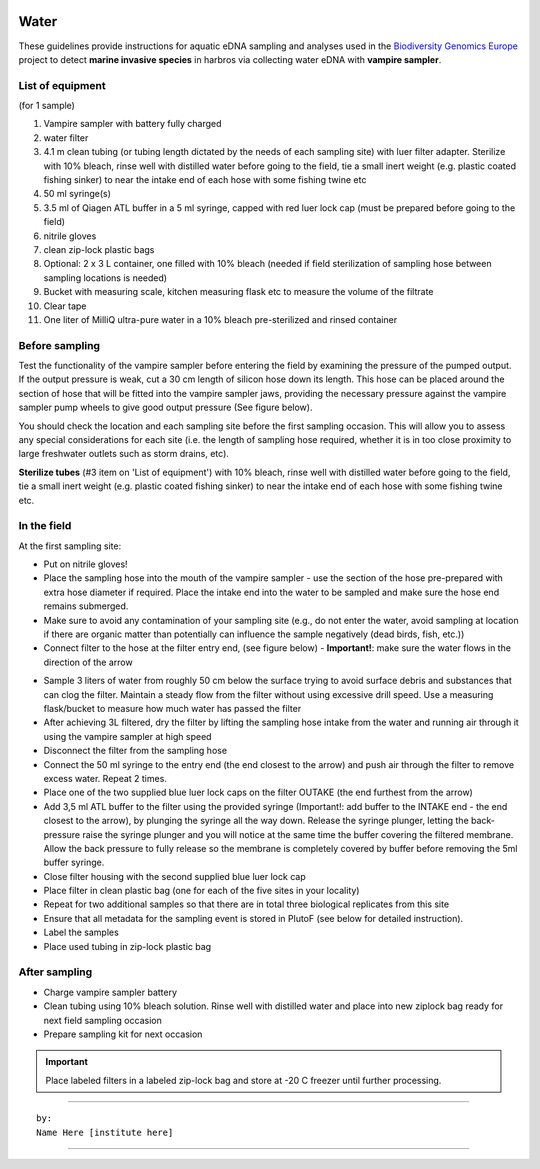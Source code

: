 .. |logo_BGE_alpha| image:: _static/logo_BGE_alpha.png
  :width: 400
  :alt: Alternative text
  :target: https://biodiversitygenomics.eu/

.. |eufund| image:: _static/eu_co-funded.png
  :width: 220
  :alt: Alternative text

.. |chfund| image:: _static/ch-logo-200x50.png
  :width: 210
  :alt: Alternative text

.. |ukrifund| image:: _static/ukri-logo-200x59.png
  :width: 150
  :alt: Alternative text

.. |testVamp| image:: _static/testVamp.jpg
  :width: 900
  :alt: Alternative text

.. |VampFlow| image:: _static/VampFlow.jpg
  :width: 400
  :alt: Alternative text
  :align: middle

.. raw:: html

    <style> .red {color:#ff0000; font-weight:bold; font-size:16px} </style>

.. role:: red


|logo_BGE_alpha|


Water
******

These guidelines provide instructions for aquatic eDNA sampling and analyses 
used in the `Biodiversity Genomics Europe <https://biodiversitygenomics.eu/>`_ project
to detect **marine invasive species** in harbros via collecting water eDNA with **vampire sampler**.


List of equipment
~~~~~~~~~~~~~~~~~

(for 1 sample)

#. Vampire sampler with battery fully charged
#. water filter
#. 4.1 m clean tubing (or tubing length dictated by the needs of each sampling site) with luer filter adapter. Sterilize with 10% bleach, rinse well with distilled water before going to the field, tie a small inert weight (e.g. plastic coated fishing sinker) to near the intake end of each hose with some fishing twine etc
#. 50 ml syringe(s)
#. 3.5 ml of Qiagen ATL buffer in a 5 ml syringe, capped with red luer lock cap (must be prepared before going to the field)
#. nitrile gloves
#. clean zip-lock plastic bags
#. Optional: 2 x 3 L container, one filled with 10% bleach (needed if field sterilization of sampling hose between sampling locations is needed) 
#. Bucket with measuring scale, kitchen measuring flask etc to measure the volume of the filtrate 
#. Clear tape
#. One liter of MilliQ ultra-pure water in a 10% bleach pre-sterilized and rinsed container 
  

Before sampling
~~~~~~~~~~~~~~~

Test the functionality of the vampire sampler before entering the field by examining 
the pressure of the pumped output. If the output pressure is weak, cut a 30 cm length 
of silicon hose down its length. This hose can be placed around the section of hose that 
will be fitted into the vampire sampler jaws, providing the necessary pressure against the 
vampire sampler pump wheels to give good output pressure (See figure below).

|testVamp|

You should check the location and each sampling site before the first sampling occasion. 
This will allow you to assess any special considerations for each site 
(i.e. the length of sampling hose required, whether it is in too close proximity to 
large freshwater outlets such as storm drains, etc).

**Sterilize tubes** (#3 item on 'List of equipment') with 10% bleach, 
rinse well with distilled water before going to the field, 
tie a small inert weight (e.g. plastic coated fishing sinker) 
to near the intake end of each hose with some fishing twine etc.

In the field
~~~~~~~~~~~~

At the first sampling site:

* Put on nitrile gloves!
* Place the sampling hose into the mouth of the vampire sampler - use the section of the hose pre-prepared with extra hose diameter if required. Place the intake end into the water to be sampled and make sure the hose end remains submerged.
* Make sure to avoid any contamination of your sampling site (e.g., do not enter the water, avoid sampling at location if there are organic matter than potentially can influence the sample negatively (dead birds, fish, etc.))
* Connect filter to the hose at the filter entry end, (see figure below) - **Important!**: make sure the water flows in the direction of the arrow

|VampFlow|

* Sample 3 liters of water from roughly 50 cm below the surface trying to avoid surface debris and substances that can clog the filter. Maintain a steady flow from the filter without using excessive drill speed. Use a measuring flask/bucket to measure how much water has passed the filter
* After achieving 3L filtered, dry the filter by lifting the sampling hose intake from the water and running air through it using the vampire sampler at high speed
* Disconnect the filter from the sampling hose
* Connect the 50 ml syringe to the entry end (the end closest to the arrow) and push air through the filter to remove excess water. Repeat 2 times.
* Place one of the two supplied blue luer lock caps on the filter OUTAKE (the end furthest from the arrow)
* Add 3,5 ml ATL buffer to the filter using the provided syringe (Important!: add buffer to the INTAKE end - the end closest to the arrow), by plunging the syringe all the way down. Release the syringe plunger, letting the back-pressure raise the syringe plunger and you will notice at the same time the buffer covering the filtered membrane. Allow the back pressure to fully release so the membrane is completely covered by buffer before removing the 5ml buffer syringe. 
* Close filter housing with the second supplied blue luer lock cap
* Place filter in clean plastic bag (one for each of the five sites in your locality)
* Repeat for two additional samples so that there are in total three biological replicates from this site
* Ensure that all metadata for the sampling event is stored in PlutoF (see below for detailed instruction).
* Label the samples
* Place used tubing in zip-lock plastic bag 

After sampling
~~~~~~~~~~~~~~

* Charge vampire sampler battery
* Clean tubing using 10% bleach solution. 
  Rinse well with distilled water and place into new ziplock bag ready for next field sampling occasion
* Prepare sampling kit for next occasion

.. important::

  Place labeled filters in a labeled zip-lock bag and :red:`store at -20 C` freezer until further processing.

____________________________________________________

::

    by:
    Name Here [institute here]

____________________________________________________

|eufund| |chfund| |ukrifund|
